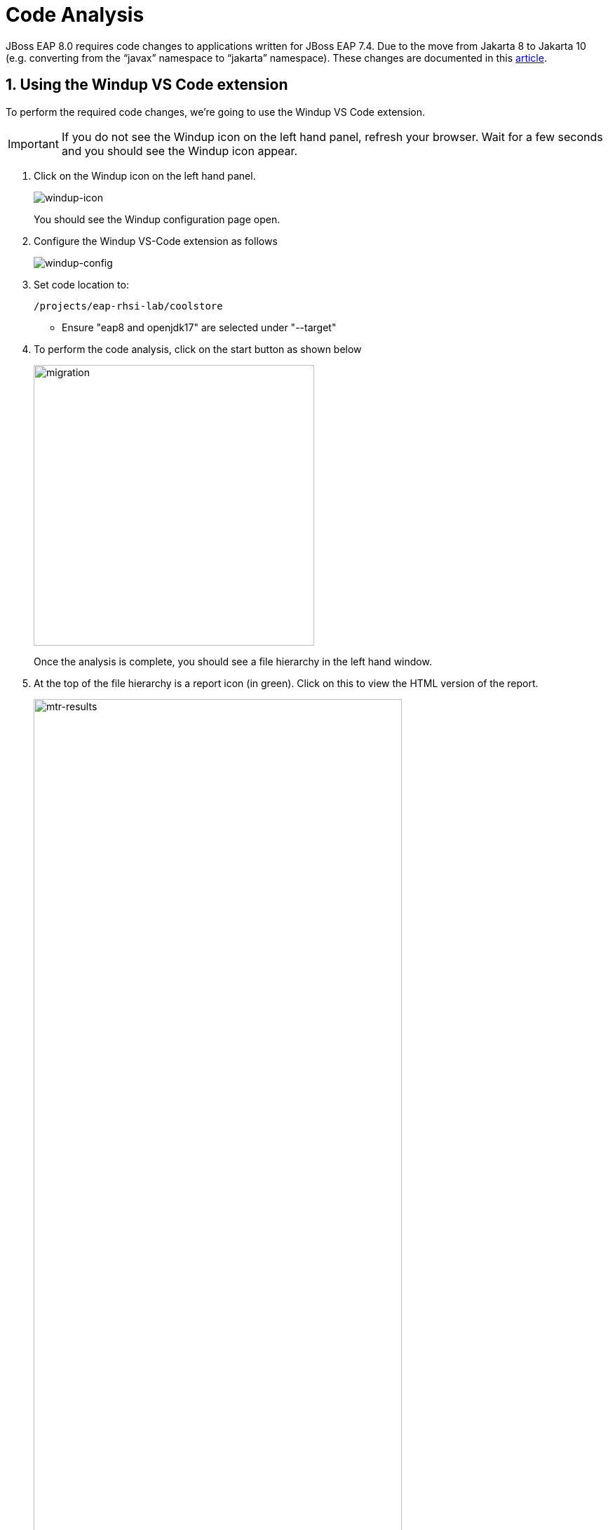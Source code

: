 = Code Analysis

JBoss EAP 8.0 requires code changes to applications written for JBoss EAP 7.4. Due to the move from Jakarta 8 to Jakarta 10 (e.g. converting from the “javax” namespace to “jakarta” namespace). These changes are documented in this https://access.redhat.com/articles/6980265[article, window="_blank"]. 

== 1. Using the Windup VS Code extension

To perform the required code changes, we're going to use the Windup VS Code extension.  

IMPORTANT: If you do not see the Windup icon on the left hand panel, refresh your browser. Wait for a few seconds and you should see the Windup icon appear.

. Click on the Windup icon on the left hand panel.
+
image::windup-icon.png[windup-icon]
+
You should see the Windup configuration page open.

. Configure the Windup VS-Code extension as follows
+

image::windup-config.png[windup-config]

. Set code location to:
+
[source,sh,role="copypaste"]
----
/projects/eap-rhsi-lab/coolstore
----
+
* Ensure "eap8 and openjdk17" are selected under "--target" 

. To perform the code analysis, click on the start button as shown below
+
image::mtr-vscode-3.png[migration,400]
+
Once the analysis is complete, you should see a file hierarchy in the left hand window.  

. At the top of the file hierarchy is a report icon (in green).  Click on this to view the HTML version of the report.
+
image::mtr-results.png[mtr-results,80%]
+
Clicking on a file will open up the editor showing where the issues are with the file.

. Click on "coolstore" in the report, and then select the "Issues" tab to view the details of the migration.
+
image::mtr-report-issues.png[mtr-report-issues,80%]

. You can also select a file from the hierarchy examine in the issues in the code.
+
image::mtr-vscode-4.png[migration,80%]

